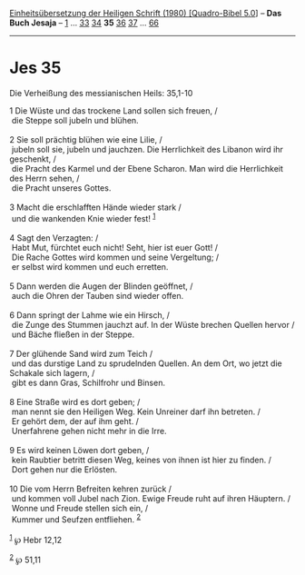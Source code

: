 :PROPERTIES:
:ID:       6d9e6acd-bf03-4471-8277-aa9894d601bb
:END:
<<navbar>>
[[../index.html][Einheitsübersetzung der Heiligen Schrift (1980)
[Quadro-Bibel 5.0]]] -- *Das Buch Jesaja* -- [[file:Jes_1.html][1]] ...
[[file:Jes_33.html][33]] [[file:Jes_34.html][34]] *35*
[[file:Jes_36.html][36]] [[file:Jes_37.html][37]] ...
[[file:Jes_66.html][66]]

--------------

* Jes 35
  :PROPERTIES:
  :CUSTOM_ID: jes-35
  :END:

<<verses>>

<<v1>>
**** Die Verheißung des messianischen Heils: 35,1-10
     :PROPERTIES:
     :CUSTOM_ID: die-verheißung-des-messianischen-heils-351-10
     :END:
1 Die Wüste und das trockene Land sollen sich freuen, /\\
 die Steppe soll jubeln und blühen.\\
\\

<<v2>>
2 Sie soll prächtig blühen wie eine Lilie, /\\
 jubeln soll sie, jubeln und jauchzen. Die Herrlichkeit des Libanon wird
ihr geschenkt, /\\
 die Pracht des Karmel und der Ebene Scharon. Man wird die Herrlichkeit
des Herrn sehen, /\\
 die Pracht unseres Gottes.\\
\\

<<v3>>
3 Macht die erschlafften Hände wieder stark /\\
 und die wankenden Knie wieder fest! ^{[[#fn1][1]]}\\
\\

<<v4>>
4 Sagt den Verzagten: /\\
 Habt Mut, fürchtet euch nicht! Seht, hier ist euer Gott! /\\
 Die Rache Gottes wird kommen und seine Vergeltung; /\\
 er selbst wird kommen und euch erretten.\\
\\

<<v5>>
5 Dann werden die Augen der Blinden geöffnet, /\\
 auch die Ohren der Tauben sind wieder offen.\\
\\

<<v6>>
6 Dann springt der Lahme wie ein Hirsch, /\\
 die Zunge des Stummen jauchzt auf. In der Wüste brechen Quellen hervor
/\\
 und Bäche fließen in der Steppe.\\
\\

<<v7>>
7 Der glühende Sand wird zum Teich /\\
 und das durstige Land zu sprudelnden Quellen. An dem Ort, wo jetzt die
Schakale sich lagern, /\\
 gibt es dann Gras, Schilfrohr und Binsen.\\
\\

<<v8>>
8 Eine Straße wird es dort geben; /\\
 man nennt sie den Heiligen Weg. Kein Unreiner darf ihn betreten. /\\
 Er gehört dem, der auf ihm geht. /\\
 Unerfahrene gehen nicht mehr in die Irre.\\
\\

<<v9>>
9 Es wird keinen Löwen dort geben, /\\
 kein Raubtier betritt diesen Weg, keines von ihnen ist hier zu finden.
/\\
 Dort gehen nur die Erlösten.\\
\\

<<v10>>
10 Die vom Herrn Befreiten kehren zurück /\\
 und kommen voll Jubel nach Zion. Ewige Freude ruht auf ihren Häuptern.
/\\
 Wonne und Freude stellen sich ein, /\\
 Kummer und Seufzen entfliehen. ^{[[#fn2][2]]}\\
\\

^{[[#fnm1][1]]} ℘ Hebr 12,12

^{[[#fnm2][2]]} ℘ 51,11

